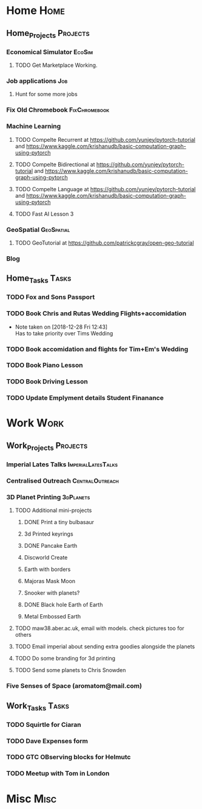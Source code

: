 * Home                                                          :Home:
** Home_Projects                                                  :Projects:
*** Economical Simulator                                             :EcoSim:
**** TODO Get Marketplace Working. 
*** Job applications                                                    :Job:
**** Hunt for some more jobs 
*** Fix Old Chromebook                                        :FixChromebook:
*** Machine Learning 
**** TODO Compelte Recurrent at https://github.com/yunjey/pytorch-tutorial and https://www.kaggle.com/krishanudb/basic-computation-graph-using-pytorch 
**** TODO Compelte Bidirectional at https://github.com/yunjey/pytorch-tutorial and https://www.kaggle.com/krishanudb/basic-computation-graph-using-pytorch 
**** TODO Compelte Language at https://github.com/yunjey/pytorch-tutorial and https://www.kaggle.com/krishanudb/basic-computation-graph-using-pytorch 
**** TODO Fast AI Lesson 3  
*** GeoSpatial                                                   :GeoSpatial:
**** TODO GeoTutorial at https://github.com/patrickcgray/open-geo-tutorial 
*** Blog
** Home_Tasks                                                         :Tasks:
*** TODO Fox and Sons Passport 
*** TODO Book Chris and Rutas Wedding Flights+accomidation 
    - Note taken on [2018-12-28 Fri 12:43] \\
      Has to take priority over Tims Wedding
*** TODO Book accomidation and flights for Tim+Em's Wedding  
*** TODO Book Piano Lesson 
*** TODO Book Driving Lesson  
*** TODO Update Emplyment details Student Finanance 
* Work                                                          :Work:
** Work_Projects                                                   :Projects:
*** Imperial Lates Talks                                 :ImperialLatesTalks:
*** Centralised Outreach                                    :CentralOutreach:
*** 3D Planet Printing                                       :3dPlanets:
**** TODO Additional mini-projects
***** DONE Print a tiny bulbasaur
      CLOSED: [2018-11-20 Tue 17:53]
***** 3d Printed keyrings
***** DONE Pancake Earth  
      CLOSED: [2019-01-20 Sun 10:46]
***** Discworld Create 
***** Earth with borders 
***** Majoras Mask Moon 
***** Snooker with planets?
***** DONE Black hole Earth of Earth 
      CLOSED: [2018-12-28 Fri 12:49]
***** Metal Embossed Earth
**** TODO maw38.aber.ac.uk, email with models. check pictures too for others 
**** TODO Email imperial about sending extra goodies alongside the planets
**** TODO Do some branding for 3d printing  
**** TODO Send some planets to Chris Snowden  
*** Five Senses of Space (aromatom@mail.com) 
** Work_Tasks                                                         :Tasks:
*** TODO Squirtle for Ciaran 
*** TODO Dave Expenses form 
*** TODO GTC OBserving blocks for Helmutc 
*** TODO Meetup with Tom in London 
* Misc                                                                 :Misc:
  
 
